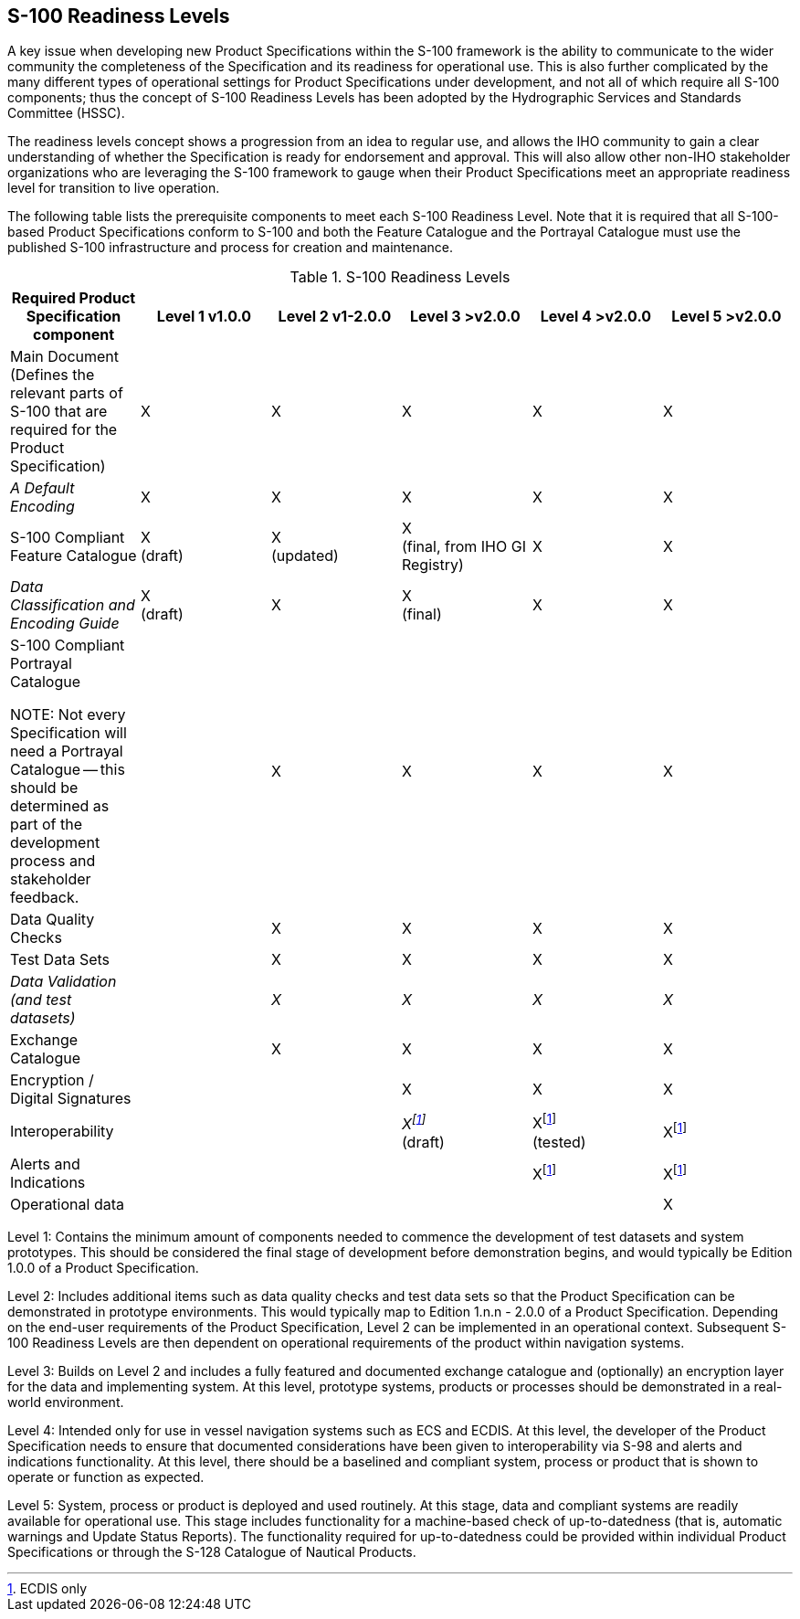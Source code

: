 == S-100 Readiness Levels

A key issue when developing new Product Specifications within the S-100 framework is
the ability to communicate to the wider community the completeness of the
Specification and its readiness for operational use. This is also further complicated
by the many different types of operational settings for Product Specifications under
development, and not all of which require all S-100 components; thus the concept of
S-100 Readiness Levels has been adopted by the Hydrographic Services and Standards
Committee (HSSC).

The readiness levels concept shows a progression from an idea to regular use, and
allows the IHO community to gain a clear understanding of whether the Specification
is ready for endorsement and approval. This will also allow other non-IHO stakeholder
organizations who are leveraging the S-100 framework to gauge when their Product
Specifications meet an appropriate readiness level for transition to live operation.

The following table lists the prerequisite components to meet each S-100 Readiness
Level. Note that it is required that all S-100-based Product Specifications conform
to S-100 and both the Feature Catalogue and the Portrayal Catalogue must use the
published S-100 infrastructure and process for creation and maintenance.

[[table1]]
.S-100 Readiness Levels
[cols="<,^.^,^.^,^.^,^.^,^.^",options=header]
|===
| Required Product Specification component | Level 1

v1.0.0 | Level 2

v1-2.0.0 | Level 3

>v2.0.0 | Level 4

>v2.0.0 | Level 5

>v2.0.0

| Main Document +
(Defines the relevant parts of S-100 that are required for the Product Specification)
| X
| X
| X
| X
| X

| _A Default Encoding_ | X | X | X | X | X

| S-100 Compliant Feature Catalogue
| X +
(draft)
| X +
(updated)
| X +
(final, from IHO GI Registry)
| X
| X

| _Data Classification and Encoding Guide_
| X +
(draft)
| X
| X +
(final)
| X
| X

| S-100 Compliant Portrayal Catalogue

NOTE: Not every Specification will need a Portrayal Catalogue -- this should be determined as part of the development process and stakeholder feedback.
|
| X
| X
| X
| X

| Data Quality Checks
|
| X
| X
| X
| X

| Test Data Sets
|
| X
| X
| X
| X

| _Data Validation (and test datasets)_
|
| _X_
| _X_
| _X_
| _X_

| Exchange Catalogue
|
| X
| X
| X
| X

| Encryption / Digital Signatures
|
|
| X
| X
| X

| Interoperability
|
|
| _X{blank}footnote:t1[ECDIS only]_ +
(draft)
| X{blank}footnote:t1[] +
(tested)
| X{blank}footnote:t1[]

| Alerts and Indications
|
|
|
| X{blank}footnote:t1[]
| X{blank}footnote:t1[]

| Operational data
|
|
|
|
| X
|===

Level 1: Contains the minimum amount of components needed to commence the development
of test datasets and system prototypes. This should be considered the final stage of
development before demonstration begins, and would typically be Edition 1.0.0 of a
Product Specification.

Level 2: Includes additional items such as data quality checks and test data sets so
that the Product Specification can be demonstrated in prototype environments. This
would typically map to Edition 1.n.n - 2.0.0 of a Product Specification. Depending on
the end-user requirements of the Product Specification, Level 2 can be implemented in
an operational context. Subsequent S-100 Readiness Levels are then dependent on
operational requirements of the product within navigation systems.

Level 3: Builds on Level 2 and includes a fully featured and documented exchange
catalogue and (optionally) an encryption layer for the data and implementing system.
At this level, prototype systems, products or processes should be demonstrated in a
real-world environment.

Level 4: Intended only for use in vessel navigation systems such as ECS and ECDIS. At
this level, the developer of the Product Specification needs to ensure that
documented considerations have been given to interoperability via S-98 and alerts and
indications functionality. At this level, there should be a baselined and compliant
system, process or product that is shown to operate or function as expected.

Level 5: System, process or product is deployed and used routinely. At this stage,
data and compliant systems are readily available for operational use. This stage
includes functionality for a machine-based check of up-to-datedness (that is,
automatic warnings and Update Status Reports). The functionality required for
up-to-datedness could be provided within individual Product Specifications or through
the S-128 Catalogue of Nautical Products.
